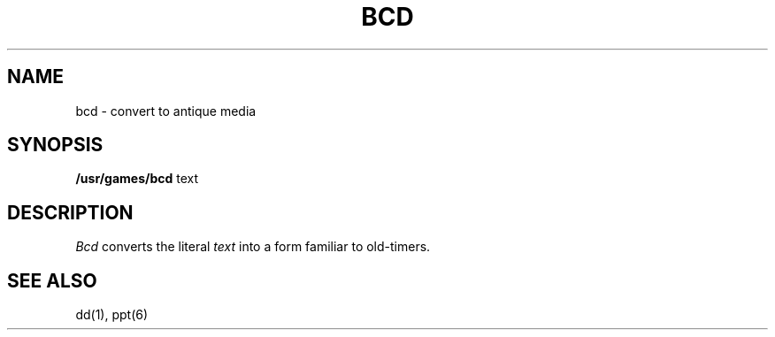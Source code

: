 .\"	@(#)bcd.6	6.4 (Berkeley) 10/21/04
.\"
.TH BCD 6  "October 21, 2004"
.AT 3
.SH NAME
bcd \- convert to antique media
.SH SYNOPSIS
.B /usr/games/bcd
text
.SH DESCRIPTION
.I Bcd
converts the literal
.I text
into a form familiar to old-timers.
.SH "SEE ALSO"
dd(1), ppt(6)
